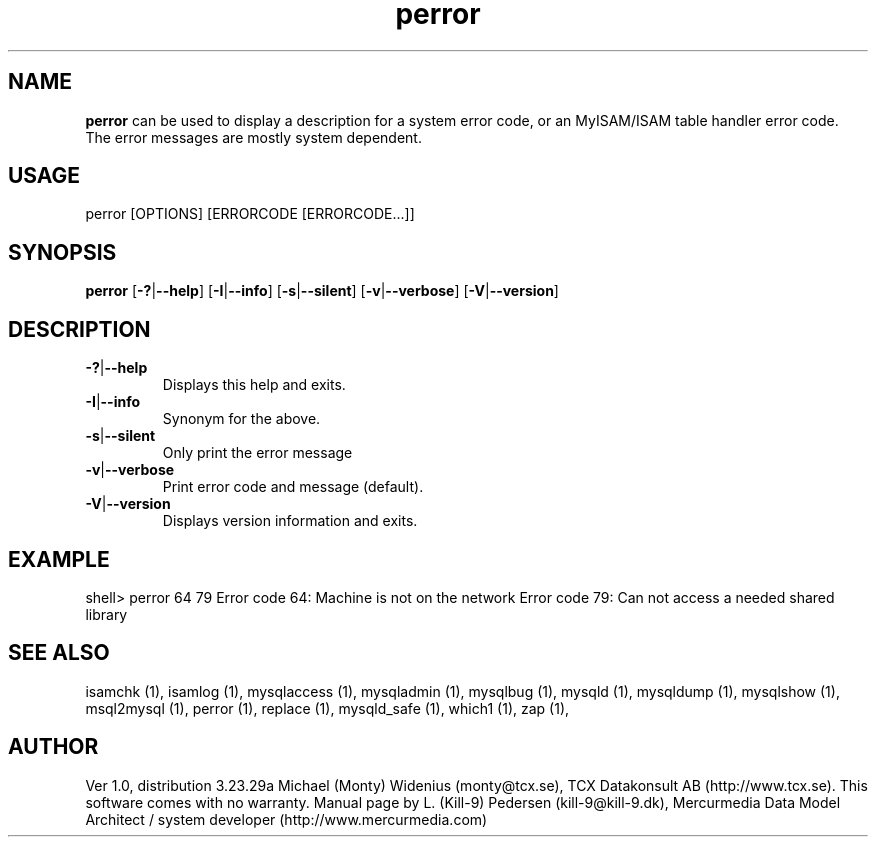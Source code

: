 .TH perror 1 "19 December 2000" "MySQL 3.23" "MySQL database"
.SH NAME
.BR perror
can be used to display a description for a system error code, or an MyISAM/ISAM table handler error code. The error messages are mostly system dependent. 
.SH USAGE
perror [OPTIONS] [ERRORCODE [ERRORCODE...]]
.SH SYNOPSIS
.B perror
.RB [ \-? | \-\-help ]
.RB [ \-I | \-\-info ]
.RB [ \-s | \-\-silent ]
.RB [ \-v | \-\-verbose ]
.RB [ \-V | \-\-version ]
.SH DESCRIPTION
.TP 
.BR  \-? | \-\-help    
Displays this help and exits.
.TP 
.BR  \-I | \-\-info  
Synonym for the above.
.TP 
.BR    \-s | \-\-silent 
Only print the error message
.TP 
.BR    \-v | \-\-verbose
Print error code and message (default).
.TP 
.BR \-V | \-\-version  
Displays version information and exits.
.SH EXAMPLE
shell> perror 64 79
Error code  64:  Machine is not on the network
Error code  79:  Can not access a needed shared library
.SH "SEE ALSO"
isamchk (1),
isamlog (1),
mysqlaccess (1),
mysqladmin (1),
mysqlbug (1),
mysqld (1),
mysqldump (1),
mysqlshow (1),
msql2mysql (1),
perror (1),
replace (1),
mysqld_safe (1),
which1 (1),
zap (1),
.SH AUTHOR
Ver 1.0, distribution 3.23.29a
Michael (Monty) Widenius (monty@tcx.se),
TCX Datakonsult AB (http://www.tcx.se).
This software comes with no warranty.
Manual page by L. (Kill-9) Pedersen 
(kill-9@kill\-9.dk), Mercurmedia Data Model Architect /
system developer (http://www.mercurmedia.com)

.\" end of man page
